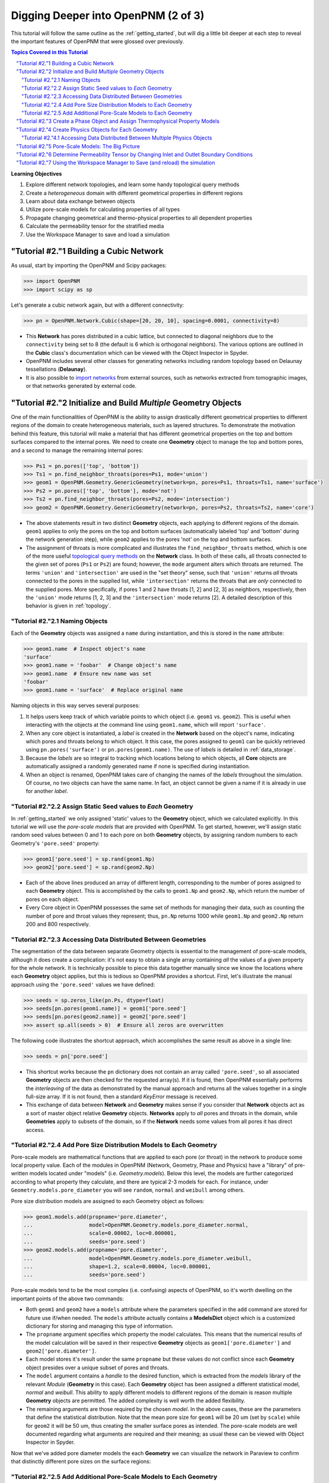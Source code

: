 .. _intermediate_usage:

.. sectnum::
   :prefix: "Tutorial #2."

###############################################################################
Digging Deeper into OpenPNM (2 of 3)
###############################################################################

This tutorial will follow the same outline as the :ref:`getting_started`, but will dig a little bit deeper at each step to reveal the important features of OpenPNM that were glossed over previously.

.. contents:: Topics Covered in this Tutorial

**Learning Objectives**

#. Explore different network topologies, and learn some handy topological query methods
#. Create a *heterogeneous* domain with different geometrical properties in different regions
#. Learn about data exchange between objects
#. Utilize pore-scale models for calculating properties of all types
#. Propagate changing geometrical and thermo-physical properties to all dependent properties
#. Calculate the permeability tensor for the stratified media
#. Use the Workspace Manager to save and load a simulation

===============================================================================
Building a Cubic Network
===============================================================================

As usual, start by importing the OpenPNM and Scipy packages:

.. code-block:: python

    >>> import OpenPNM
    >>> import scipy as sp

Let's generate a cubic network again, but with a different connectivity:

.. code-block:: python

    >>> pn = OpenPNM.Network.Cubic(shape=[20, 20, 10], spacing=0.0001, connectivity=8)

* This **Network** has pores distributed in a cubic lattice, but connected to diagonal neighbors due to the ``connectivity`` being set to 8 (the default is 6 which is orthogonal neighbors).  The various options are outlined in the **Cubic** class's documentation which can be viewed with the Object Inspector in Spyder.

* OpenPNM includes several other classes for generating networks including random topology based on Delaunay tessellations (**Delaunay**).

* It is also possible to `import networks <data_io>`_ from external sources, such as networks extracted from tomographic images, or that networks generated by external code.

===============================================================================
Initialize and Build *Multiple* Geometry Objects
===============================================================================

One of the main functionalities of OpenPNM is the ability to assign drastically different geometrical properties to different regions of the domain to create heterogeneous materials, such as layered structures.  To demonstrate the motivation behind this feature, this tutorial will make a material that has different geometrical properties on the top and bottom surfaces compared to the internal pores.  We need to create one **Geometry** object to manage the top and bottom pores, and a second to manage the remaining internal pores:

.. code-block:: python

    >>> Ps1 = pn.pores(['top', 'bottom'])
    >>> Ts1 = pn.find_neighbor_throats(pores=Ps1, mode='union')
    >>> geom1 = OpenPNM.Geometry.GenericGeometry(network=pn, pores=Ps1, throats=Ts1, name='surface')
    >>> Ps2 = pn.pores(['top', 'bottom'], mode='not')
    >>> Ts2 = pn.find_neighbor_throats(pores=Ps2, mode='intersection')
    >>> geom2 = OpenPNM.Geometry.GenericGeometry(network=pn, pores=Ps2, throats=Ts2, name='core')

* The above statements result in two distinct **Geometry** objects, each applying to different regions of the domain.  ``geom1`` applies to only the pores on the top and bottom surfaces (automatically labeled 'top' and 'bottom' during the network generation step), while ``geom2`` applies to the pores 'not' on the top and bottom surfaces.

* The assignment of throats is more complicated and illustrates the ``find_neighbor_throats`` method, which is one of the more useful `topological query methods <topology>`_ on the **Network** class.  In both of these calls, all throats connected to the given set of pores (``Ps1`` or ``Ps2``) are found; however, the ``mode`` argument alters which throats are returned.  The terms ``'union'`` and ``'intersection'`` are used in the "set theory" sense, such that ``'union'`` returns *all* throats connected to the pores in the supplied list, while ``'intersection'`` returns the throats that are *only* connected to the supplied pores.  More specifically, if pores 1 and 2 have throats [1, 2] and [2, 3] as neighbors, respectively, then the ``'union'`` mode returns [1, 2, 3] and the ``'intersection'`` mode returns [2].  A detailed description of this behavior is given in :ref:`topology`.

-------------------------------------------------------------------------------
Naming Objects
-------------------------------------------------------------------------------

Each of the **Geometry** objects was assigned a ``name`` during instantiation, and this is stored in the ``name`` attribute:

.. code-block:: python

    >>> geom1.name  # Inspect object's name
    'surface'
    >>> geom1.name = 'foobar'  # Change object's name
    >>> geom1.name  # Ensure new name was set
    'foobar'
    >>> geom1.name = 'surface'  # Replace original name

Naming objects in this way serves several purposes:

#. It helps users keep track of which variable points to which object (i.e. ``geom1`` vs. ``geom2``).  This is useful when interacting with the objects at the command line using ``geom1.name``, which will report ``'surface'``.

#. When any core object is instantiated, a *label* is created in the **Network** based on the object's name, indicating which pores and throats belong to which object.  It this case, the pores assigned to ``geom1`` can be quickly retrieved using ``pn.pores('surface')`` or ``pn.pores(geom1.name)``.  The use of *labels* is detailed in :ref:`data_storage`.

#. Because the *labels* are so integral to tracking which locations belong to which objects, all **Core** objects are automatically assigned a randomly generated name if none is specified during instantiation.

#. When an object is renamed, OpenPNM takes care of changing the names of the *labels* throughout the simulation.  Of course, no two objects can have the same name.  In fact, an object cannot be given a name if it is already in use for another *label*.

-------------------------------------------------------------------------------
Assign Static Seed values to *Each* Geometry
-------------------------------------------------------------------------------

In :ref:`getting_started` we only assigned 'static' values to the **Geometry** object, which we calculated explicitly.  In this tutorial we will use the *pore-scale models* that are provided with OpenPNM.  To get started, however, we'll assign static random seed values between 0 and 1 to each pore on both **Geometry** objects, by assigning random numbers to each Geometry's ``'pore.seed'`` property:

.. code-block:: python

    >>> geom1['pore.seed'] = sp.rand(geom1.Np)
    >>> geom2['pore.seed'] = sp.rand(geom2.Np)

* Each of the above lines produced an array of different length, corresponding to the number of pores assigned to each **Geometry** object.  This is accomplished by the calls to ``geom1.Np`` and ``geom2.Np``, which return the number of pores on each object.

* Every Core object in OpenPNM possesses the same set of methods for managing their data, such as counting the number of pore and throat values they represent; thus, ``pn.Np`` returns 1000 while ``geom1.Np`` and ``geom2.Np`` return 200 and 800 respectively.

-------------------------------------------------------------------------------
Accessing Data Distributed Between Geometries
-------------------------------------------------------------------------------

The segmentation of the data between separate Geometry objects is essential to the management of pore-scale models, although it does create a complication: it's not easy to obtain a single array containing *all* the values of a given property for the whole network.  It is technically possible to piece this data together manually since we know the locations where each **Geometry** object applies, but this is tedious so OpenPNM provides a shortcut.  First, let's illustrate the manual approach using the ``'pore.seed'`` values we have defined:

.. code-block:: python

    >>> seeds = sp.zeros_like(pn.Ps, dtype=float)
    >>> seeds[pn.pores(geom1.name)] = geom1['pore.seed']
    >>> seeds[pn.pores(geom2.name)] = geom2['pore.seed']
    >>> assert sp.all(seeds > 0)  # Ensure all zeros are overwritten

The following code illustrates the shortcut approach, which accomplishes the same result as above in a single line:

.. code-block:: python

    >>> seeds = pn['pore.seed']

* This shortcut works because the ``pn`` dictionary does not contain an array called ``'pore.seed'``, so all associated **Geometry** objects are then checked for the requested array(s).  If it is found, then OpenPNM essentially performs the *interleaving* of the data as demonstrated by the manual approach and returns all the values together in a single full-size array.  If it is not found, then a standard *KeyError* message is received.

* This exchange of data between **Network** and **Geometry** makes sense if you consider that **Network** objects act as a sort of master object relative **Geometry** objects.  **Networks** apply to *all* pores and throats in the domain, while **Geometries**  apply to subsets of the domain, so if the **Network** needs some values from all pores it has direct access.

-------------------------------------------------------------------------------
Add Pore Size Distribution Models to Each Geometry
-------------------------------------------------------------------------------

Pore-scale models are mathematical functions that are applied to each pore (or throat) in the network to produce some local property value.  Each of the modules in OpenPNM (Network, Geometry, Phase and Physics) have a "library" of pre-written models located under "models" (i.e. *Geometry.models*).  Below this level, the models are further categorized according to what property they calculate, and there are typical 2-3 models for each.  For instance, under ``Geometry.models.pore_diameter`` you will see ``random``, ``normal`` and ``weibull`` among others.

Pore size distribution models are assigned to each Geometry object as follows:

.. code-block:: python

    >>> geom1.models.add(propname='pore.diameter',
    ...                  model=OpenPNM.Geometry.models.pore_diameter.normal,
    ...                  scale=0.00002, loc=0.000001,
    ...                  seeds='pore.seed')
    >>> geom2.models.add(propname='pore.diameter',
    ...                  model=OpenPNM.Geometry.models.pore_diameter.weibull,
    ...                  shape=1.2, scale=0.00004, loc=0.000001,
    ...                  seeds='pore.seed')

Pore-scale models tend to be the most complex (i.e. confusing) aspects of OpenPNM, so it's worth dwelling on the important points of the above two commands:

* Both ``geom1`` and ``geom2`` have a ``models`` attribute where the parameters specified in the ``add`` command are stored for future use if/when needed.  The ``models`` attribute actually contains a **ModelsDict** object which is a customized dictionary for storing and managing this type of information.

* The ``propname`` argument specifies which property the model calculates.  This means that the numerical results of the model calculation will be saved in their respective **Geometry** objects as ``geom1['pore.diameter']`` and ``geom2['pore.diameter']``.

* Each model stores it's result under the same ``propname`` but these values do not conflict since each **Geometry** object presides over a unique subset of pores and throats.

* The ``model`` argument contains a *handle* to the desired function, which is extracted from the *models* library of the relevant *Module* (**Geometry** in this case).  Each **Geometry** object has been assigned a different statistical model, *normal* and *weibull*.  This ability to apply different models to different regions of the domain is reason multiple **Geometry** objects are permitted.  The added complexity is well worth the added flexibility.

* The remaining arguments are those required by the chosen *model*.  In the above cases, these are the parameters that define the statistical distribution.  Note that the mean pore size for ``geom1`` will be 20 um (set by ``scale``) while for ``geom2`` it will be 50 um, thus creating the smaller surface pores as intended.  The pore-scale models are well documented regarding what arguments are required and their meaning; as usual these can be viewed with Object Inspector in Spyder.

Now that we've added pore diameter models the each **Geometry** we can visualize the network in Paraview to confirm that distinctly different pore sizes on the surface regions:

.. image:: http://i.imgur.com/5F70ens.png

-------------------------------------------------------------------------------
Add Additional Pore-Scale Models to Each Geometry
-------------------------------------------------------------------------------

In addition to pore diameter, there are several other geometrical properties needed to perform a permeability simulation.  Let's start with throat diameter:

.. code-block:: python

    >>> geom1.models.add(propname='throat.diameter',
    ...                  model=OpenPNM.Geometry.models.throat_misc.neighbor,
    ...                  pore_prop='pore.diameter',
    ...                  mode='min')
    >>> geom2.models.add(propname='throat.diameter',
    ...                  model=OpenPNM.Geometry.models.throat_misc.neighbor,
    ...                  pore_prop='pore.diameter',
    ...                  mode='min')

Instead of using statistical distribution functions, the above lines use the ``neighbor`` model which determines each throat value based on the values found ``'pore_prop'`` from it's neighboring pores.  In this case, each throat is assigned the minimum pore diameter of it's two neighboring pores.  Other options for ``mode`` include ``'max'`` and ``'mean'``.

We'll also need throat length as well as the cross-sectional area of pores and throats, for calculating the hydraulic conductance model later.

.. code-block:: python

    >>> geom1.models.add(propname='throat.length',
    ...                  model=OpenPNM.Geometry.models.throat_length.straight)
    >>> geom2.models.add(propname='throat.length',
    ...                  model=OpenPNM.Geometry.models.throat_length.straight)
    >>> geom1.models.add(propname='throat.area',
    ...                  model=OpenPNM.Geometry.models.throat_area.cylinder)
    >>> geom2.models.add(propname='throat.area',
    ...                  model=OpenPNM.Geometry.models.throat_area.cylinder)
    >>> geom1.models.add(propname='pore.area',
    ...                  model=OpenPNM.Geometry.models.pore_area.spherical)
    >>> geom2.models.add(propname='pore.area',
    ...                  model=OpenPNM.Geometry.models.pore_area.spherical)

===============================================================================
Create a Phase Object and Assign Thermophysical Property Models
===============================================================================

For this tutorial, we will create a generic **Phase** object for water, then assign some pore-scale models for calculating their properties.  Alternatively, we could use the prewritten **Water** class included in OpenPNM, which comes complete with the necessary pore-scale models, but this would defeat the purpose of the tutorial.

.. code-block:: python

    >>> water = OpenPNM.Phases.GenericPhase(network=pn)
    >>> air = OpenPNM.Phases.GenericPhase(network=pn)

Note that all **Phase** objects are automatically assigned standard temperature and pressure conditions when created.  This can be adjusted:

.. code-block:: python

    >>> water['pore.temperature'] = 353  # K

A variety of pore-scale models are available for calculating **Phase** properties, generally taken from correlations in the literature.  An empirical correlation specifically for the viscosity of water is available:

.. code-block:: python

    >>> water.models.add(propname='pore.viscosity',
    ...                  model=OpenPNM.Phases.models.viscosity.water)

===============================================================================
Create Physics Objects for Each Geometry
===============================================================================

**Physics** objects are where geometric information and thermophysical properties are combined to produce the pore and throat scale transport parameters.  Thus we need to create one **Physics** object for *EACH* **Phase** and *EACH* **Geometry**:

.. code-block:: python

    >>> phys1 = OpenPNM.Physics.GenericPhysics(network=pn, phase=water,
    ...                                        geometry=geom1)
    >>> phys2 = OpenPNM.Physics.GenericPhysics(network=pn, phase=water,
    ...                                        geometry=geom2)

Next add the Hagan-Poiseuille model to both:

.. code-block:: python

    >>> mod = OpenPNM.Physics.models.hydraulic_conductance.hagen_poiseuille
    >>> phys1.models.add(propname='throat.hydraulic_conductance', model=mod)
    >>> phys2.models.add(propname='throat.hydraulic_conductance', model=mod)

* The same function (``mod``) was passed as the ``model`` argument to both **Physics** objects.  This means that both objects will calculate the hydraulic conductance using the same function.  A model *must* be assigned to both objects in order for the ``'throat.hydraulic_conductance'`` property be defined everywhere in the domain since each **Physics** applies to a unique selection of pores and throats.

* The "pore-scale model" mechanism was specifically designed to allow for users to easily create their own custom models.  Creating custom models is outlined in :ref:`advanced_usage`.

-------------------------------------------------------------------------------
Accessing Data Distributed Between Multiple Physics Objects
-------------------------------------------------------------------------------

Just as **Network** objects can retrieve data from separate **Geometries** as a single array with values in the correct locations, **Phase** objects can retrieve data from **Physics** objects as follows:

.. code-block:: python

    >>> g = water['throat.hydraulic_conductance']

* Each **Physics** applies to the same subset for pores and throats as the **Geometries** so its values are distributed spatially, but each **Physics** is also associated with a single **Phase** object.  Consequently, only a **Phase** object can to request all of the values within the domain pertaining to itself.

* In other words, a **Network** object cannot aggregate the **Physics** data because it doesn't know which **Phase** is referred to.  For instance, when asking for ``'throat.hydraulic_conductance'`` it could refer to water or air conductivity, so it can only be requested by water or air.

===============================================================================
Pore-Scale Models: The Big Picture
===============================================================================

Having created all the necessary objects with pore-scale models, it is now time to demonstrate why the OpenPNM pore-scale model approach is so powerful.  First, let's inspect the current value of hydraulic conductance in throat 1 on ``phys1`` and ``phys2``:

.. code-block:: python

    >>> g1 = phys1['throat.hydraulic_conductance']  # Save this for later
    >>> g2 = phys2['throat.hydraulic_conductance']  # Save this for later

Now, let's alter the **Geometry** objects by assigning new random seeds, and adjust the temperature of ``water``.

.. code-block:: python

    >>> geom1['pore.seed'] = sp.rand(geom1.Np)
    >>> geom2['pore.seed'] = sp.rand(geom2.Np)
    >>> water['pore.temperature'] = 370  # K

So far we have not run the ``regenerate`` command on any of these objects, which means that the above changes have not yet been applied to all the dependent properties.  Let's do this and examine what occurs at each step:

.. code-block:: python

    >>> geom1.models.regenerate()
    >>> geom2.models.regenerate()

These two lines trigger the re-calculation of all the size related models on each **Geometry** object.

.. code-block:: python

    >>> water.models.regenerate()

This line causes the viscosity to be recalculated at the new temperature. Let's confirm that the hydraulic conductance has NOT yet changed since we have not yet regenerated the **Physics** objects' models:

.. code-block:: python

    >>> sp.all(phys1['throat.hydraulic_conductance'] == g1)  # g1 was saved above
    True
    >>> sp.all(phys2['throat.hydraulic_conductance'] == g2)  # g2 was saved above
    True

Finally, if we regenerate ``phys1`` and ``phys2`` we can see that the hydraulic conductance will be updated to reflect the new sizes on the **Geometries** *and* the new temperature on the **Phase**:

.. code-block:: python

    >>> phys1.models.regenerate()
    >>> phys2.models.regenerate()
    >>> sp.all(phys1['throat.hydraulic_conductance'] != g1)
    True
    >>> sp.all(phys2['throat.hydraulic_conductance'] != g2)
    True

===============================================================================
Determine Permeability Tensor by Changing Inlet and Outlet Boundary Conditions
===============================================================================

The :ref:`getting started tutorial <getting_started>` already demonstrated the process of performing a basic permeability simulation.  In this tutorial, we'll perform the simulation in all three perpendicular dimensions to obtain the permeability tensor of our heterogeneous anisotropic material.

.. code-block:: python

    >>> alg = OpenPNM.Algorithms.StokesFlow(network=pn, phase=water)

Set boundary conditions for flow in the X-direction:

.. code-block:: python

    >>> alg.set_boundary_conditions(bctype='Dirichlet', bcvalue=202650,
    ...                             pores=pn.pores('right'))
    >>> alg.set_boundary_conditions(bctype='Dirichlet', bcvalue=101325,
    ...                             pores=pn.pores('left'))
    >>> alg.run()

The resulting pressure field can be seen using Paraview:

.. image:: http://i.imgur.com/ugX0LFG.png

To determine the permeability coefficient we must find the flow rate through the network to use in Darcy's law.  The **StokesFlow** class (and all analogous transport algorithms) possess a ``rate`` method that calculates the net transport through a given set of pores:

.. code-block:: python

    >>> Q = alg.rate(pores=pn.pores('left'))

To find K, we need to solve Darcy's law: Q = KA/(mu*L)(P_in - P_out).  This requires knowing the viscosity and macroscopic network dimensions:

.. code-block:: python

    >>> mu = sp.mean(water['pore.viscosity'])

The dimensions of the network can be determined manually from the ``shape`` and ``spacing`` specified during its generation:

.. code-block:: python

    >>> L = 20 * 0.0001
    >>> A = 20 * 10 * (0.0001**2)

The pressure drop was specified as 1 atm when setting boundary conditions, so ``Kxx`` can be found as:

>>> Kxx = Q * mu * L / (A * 101325)

We can either create 2 new **Algorithm** objects to perform the simulations in the other two directions, or reuse ``alg`` by adjusting the boundary conditions and re-running it.

.. code-block:: python

    >>> alg.set_boundary_conditions(bctype='Dirichlet', bcvalue=202650,
    ...                             pores=pn.pores('front'),
    ...                             mode='overwrite')
    >>> alg.set_boundary_conditions(bctype='Dirichlet', bcvalue=101325,
    ...                             pores=pn.pores('back'),
    ...                             mode='merge')
    >>> alg.run()

The first call to ``set_boundary_conditions`` used the ``overwrite`` mode, which replaces all existing boundary conditions on the ``alg`` object with the specified values.  The second call uses the ``merge`` mode which adds new boundary conditions to any already present, which is the default behavior.

A new value for the flow rate must be recalculated, but all other parameters are equal to the X-direction:

.. code-block:: python

    >>> Q = alg.rate(pores=pn.pores('back'))
    >>> Kyy = Q * mu * L / (A * 101325)

The values of ``Kxx`` and ``Kyy`` should be nearly identical since both these two directions are parallel to the small surface pores.  For the Z-direction:

.. code-block:: python

    >>> alg.set_boundary_conditions(bctype='Dirichlet', bcvalue=202650,
    ...                             pores=pn.pores('top'),
    ...                             mode='overwrite')
    >>> alg.set_boundary_conditions(bctype='Dirichlet', bcvalue=101325,
    ...                             pores=pn.pores('bottom'))
    >>> alg.run()
    >>> Q = alg.rate(pores=pn.pores('bottom'))
    >>> L = 10 * 0.0001
    >>> A = 20 * 20 * (0.0001**2)
    >>> Kzz = Q * mu * L / (A * 101325)

The permeability in the Z-direction is about half that in the other two directions due to the constrictions caused by the small surface pores.

================================================================================
Using the Workspace Manager to Save (and reload) the simulation
================================================================================

OpenPNM includes a **Workspace** manager that provides the type of functionality found on the *menu-bar* of a typical GUI-based application Specifically, this enables *saving* and *loading* of all active networks, or individual objects.

To use these feature it is necessary to instantiate an instance:

.. code-block:: python

    mgr = OpenPNM.Base.Workspace()
    mgr.save('filename.pnm')

Some of the more common functions of the **Workspace** are available via short-cuts under the main package, such that ``op.save`` is equivalent to calling ``mgr.save``.

The **Workspace** also offers a few other functions, such as ``purge_object``` which removes an object from the simulation, including all traces of its labels and references on other objects.  It is also possible to ```clear``` the entire workspace, which is useful for *clearing the slate* when importing a new network.  Of course, there is also a ```load``` function to load saved *pnm* files:

.. code-block:: python

    mgr.clear()
    mgr.load('filename.pnm')
